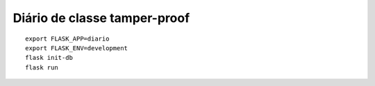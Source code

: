 Diário de classe tamper-proof
=============================

::

    export FLASK_APP=diario
    export FLASK_ENV=development
    flask init-db
    flask run
